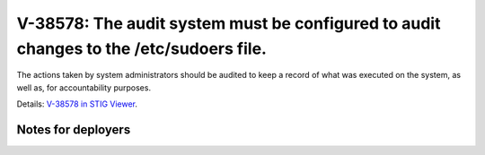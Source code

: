 V-38578: The audit system must be configured to audit changes to the /etc/sudoers file.
---------------------------------------------------------------------------------------

The actions taken by system administrators should be audited to keep a record
of what was executed on the system, as well as, for accountability purposes.

Details: `V-38578 in STIG Viewer`_.

.. _V-38578 in STIG Viewer: https://www.stigviewer.com/stig/red_hat_enterprise_linux_6/2015-05-26/finding/V-38578

Notes for deployers
~~~~~~~~~~~~~~~~~~~

